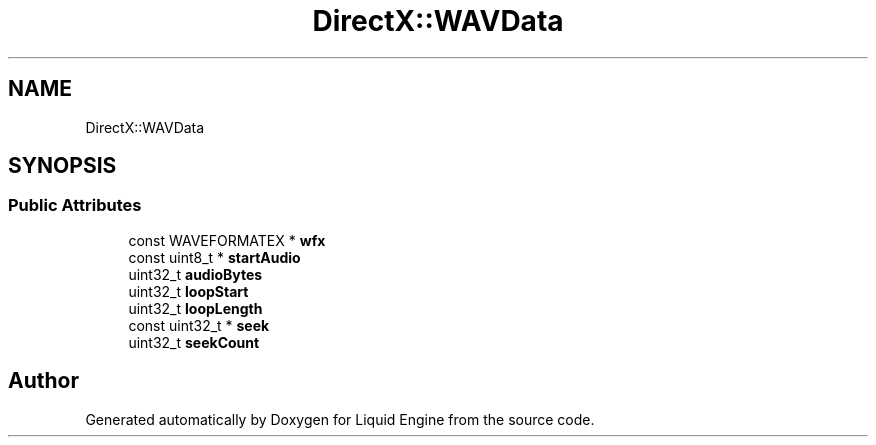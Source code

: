 .TH "DirectX::WAVData" 3 "Fri Aug 11 2023" "Liquid Engine" \" -*- nroff -*-
.ad l
.nh
.SH NAME
DirectX::WAVData
.SH SYNOPSIS
.br
.PP
.SS "Public Attributes"

.in +1c
.ti -1c
.RI "const WAVEFORMATEX * \fBwfx\fP"
.br
.ti -1c
.RI "const uint8_t * \fBstartAudio\fP"
.br
.ti -1c
.RI "uint32_t \fBaudioBytes\fP"
.br
.ti -1c
.RI "uint32_t \fBloopStart\fP"
.br
.ti -1c
.RI "uint32_t \fBloopLength\fP"
.br
.ti -1c
.RI "const uint32_t * \fBseek\fP"
.br
.ti -1c
.RI "uint32_t \fBseekCount\fP"
.br
.in -1c

.SH "Author"
.PP 
Generated automatically by Doxygen for Liquid Engine from the source code\&.
